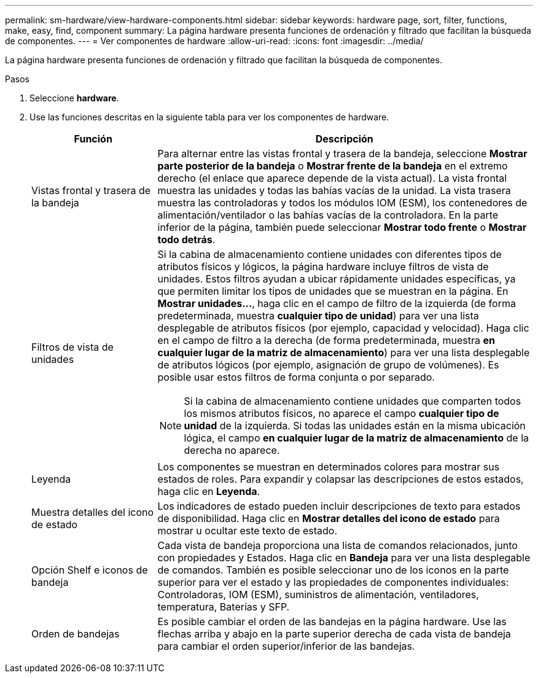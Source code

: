 ---
permalink: sm-hardware/view-hardware-components.html 
sidebar: sidebar 
keywords: hardware page, sort, filter, functions, make, easy, find, component 
summary: La página hardware presenta funciones de ordenación y filtrado que facilitan la búsqueda de componentes. 
---
= Ver componentes de hardware
:allow-uri-read: 
:icons: font
:imagesdir: ../media/


[role="lead"]
La página hardware presenta funciones de ordenación y filtrado que facilitan la búsqueda de componentes.

.Pasos
. Seleccione *hardware*.
. Use las funciones descritas en la siguiente tabla para ver los componentes de hardware.
+
[cols="1a,3a"]
|===
| Función | Descripción 


 a| 
Vistas frontal y trasera de la bandeja
 a| 
Para alternar entre las vistas frontal y trasera de la bandeja, seleccione *Mostrar parte posterior de la bandeja* o *Mostrar frente de la bandeja* en el extremo derecho (el enlace que aparece depende de la vista actual). La vista frontal muestra las unidades y todas las bahías vacías de la unidad. La vista trasera muestra las controladoras y todos los módulos IOM (ESM), los contenedores de alimentación/ventilador o las bahías vacías de la controladora. En la parte inferior de la página, también puede seleccionar *Mostrar todo frente* o *Mostrar todo detrás*.



 a| 
Filtros de vista de unidades
 a| 
Si la cabina de almacenamiento contiene unidades con diferentes tipos de atributos físicos y lógicos, la página hardware incluye filtros de vista de unidades. Estos filtros ayudan a ubicar rápidamente unidades específicas, ya que permiten limitar los tipos de unidades que se muestran en la página. En *Mostrar unidades...*, haga clic en el campo de filtro de la izquierda (de forma predeterminada, muestra *cualquier tipo de unidad*) para ver una lista desplegable de atributos físicos (por ejemplo, capacidad y velocidad). Haga clic en el campo de filtro a la derecha (de forma predeterminada, muestra *en cualquier lugar de la matriz de almacenamiento*) para ver una lista desplegable de atributos lógicos (por ejemplo, asignación de grupo de volúmenes). Es posible usar estos filtros de forma conjunta o por separado.

[NOTE]
====
Si la cabina de almacenamiento contiene unidades que comparten todos los mismos atributos físicos, no aparece el campo *cualquier tipo de unidad* de la izquierda. Si todas las unidades están en la misma ubicación lógica, el campo *en cualquier lugar de la matriz de almacenamiento* de la derecha no aparece.

====


 a| 
Leyenda
 a| 
Los componentes se muestran en determinados colores para mostrar sus estados de roles. Para expandir y colapsar las descripciones de estos estados, haga clic en *Leyenda*.



 a| 
Muestra detalles del icono de estado
 a| 
Los indicadores de estado pueden incluir descripciones de texto para estados de disponibilidad. Haga clic en *Mostrar detalles del icono de estado* para mostrar u ocultar este texto de estado.



 a| 
Opción Shelf e iconos de bandeja
 a| 
Cada vista de bandeja proporciona una lista de comandos relacionados, junto con propiedades y Estados. Haga clic en *Bandeja* para ver una lista desplegable de comandos. También es posible seleccionar uno de los iconos en la parte superior para ver el estado y las propiedades de componentes individuales: Controladoras, IOM (ESM), suministros de alimentación, ventiladores, temperatura, Baterías y SFP.



 a| 
Orden de bandejas
 a| 
Es posible cambiar el orden de las bandejas en la página hardware. Use las flechas arriba y abajo en la parte superior derecha de cada vista de bandeja para cambiar el orden superior/inferior de las bandejas.

|===

